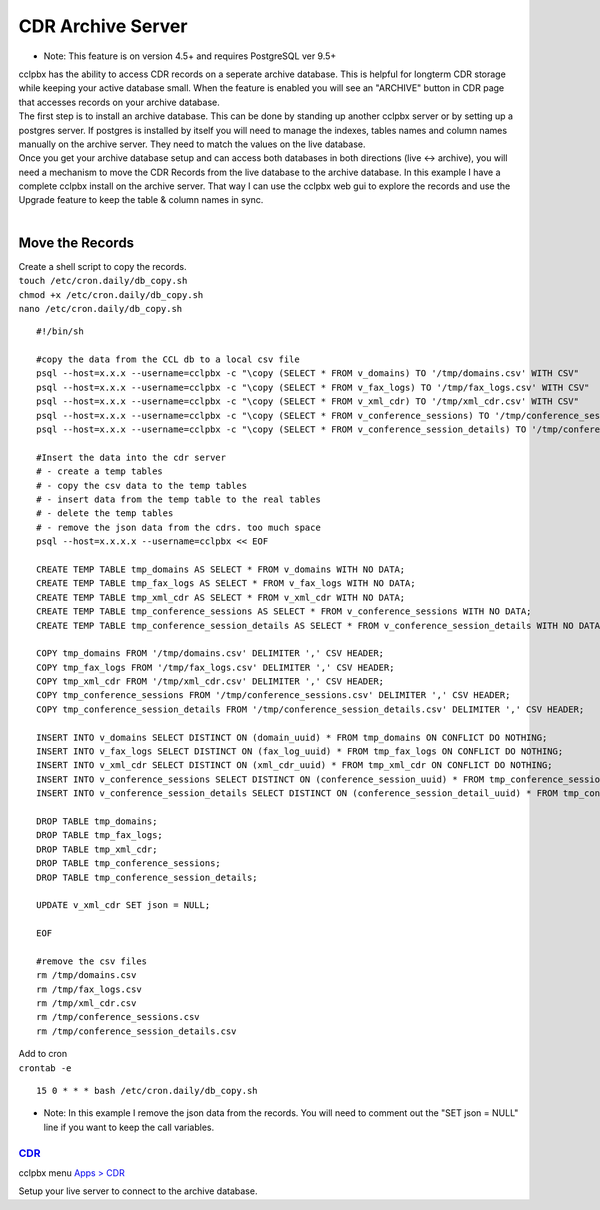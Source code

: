 ###################
CDR Archive Server
###################

* Note: This feature is on version 4.5+ and requires PostgreSQL ver 9.5+
| cclpbx has the ability to access CDR records on a seperate archive database. This is helpful for longterm CDR storage while keeping your active database small. When the feature is enabled you will see an "ARCHIVE" button in CDR page that accesses records on your archive database. 

| The first step is to install an archive database. This can be done by standing up another cclpbx server or by setting up a postgres server. If postgres is installed by itself you will need to manage the indexes, tables names and column names manually on the archive server. They need to match the values on the live database. 

| Once you get your archive database setup and can access both databases in both directions (live <-> archive), you will need a mechanism to move the CDR Records from the live database to the archive database. In this example I have a complete cclpbx install on the archive server. That way I can use the cclpbx web gui to explore the records and use the Upgrade feature to keep the table & column names in sync. 

|

**Move the Records**
^^^^^^^^^^^^^^^^^^^^

| Create a shell script to copy the records. 

| ``touch /etc/cron.daily/db_copy.sh``
| ``chmod +x /etc/cron.daily/db_copy.sh``
| ``nano /etc/cron.daily/db_copy.sh``

::

 #!/bin/sh
 
 #copy the data from the CCL db to a local csv file
 psql --host=x.x.x --username=cclpbx -c "\copy (SELECT * FROM v_domains) TO '/tmp/domains.csv' WITH CSV"
 psql --host=x.x.x --username=cclpbx -c "\copy (SELECT * FROM v_fax_logs) TO '/tmp/fax_logs.csv' WITH CSV"
 psql --host=x.x.x --username=cclpbx -c "\copy (SELECT * FROM v_xml_cdr) TO '/tmp/xml_cdr.csv' WITH CSV"
 psql --host=x.x.x --username=cclpbx -c "\copy (SELECT * FROM v_conference_sessions) TO '/tmp/conference_sessions.csv' WITH CSV"
 psql --host=x.x.x --username=cclpbx -c "\copy (SELECT * FROM v_conference_session_details) TO '/tmp/conference_session_details.csv' WITH CSV"
 
 #Insert the data into the cdr server
 # - create a temp tables
 # - copy the csv data to the temp tables
 # - insert data from the temp table to the real tables
 # - delete the temp tables
 # - remove the json data from the cdrs. too much space
 psql --host=x.x.x.x --username=cclpbx << EOF
 
 CREATE TEMP TABLE tmp_domains AS SELECT * FROM v_domains WITH NO DATA;
 CREATE TEMP TABLE tmp_fax_logs AS SELECT * FROM v_fax_logs WITH NO DATA;
 CREATE TEMP TABLE tmp_xml_cdr AS SELECT * FROM v_xml_cdr WITH NO DATA;
 CREATE TEMP TABLE tmp_conference_sessions AS SELECT * FROM v_conference_sessions WITH NO DATA;
 CREATE TEMP TABLE tmp_conference_session_details AS SELECT * FROM v_conference_session_details WITH NO DATA; 
 
 COPY tmp_domains FROM '/tmp/domains.csv' DELIMITER ',' CSV HEADER;
 COPY tmp_fax_logs FROM '/tmp/fax_logs.csv' DELIMITER ',' CSV HEADER;
 COPY tmp_xml_cdr FROM '/tmp/xml_cdr.csv' DELIMITER ',' CSV HEADER;
 COPY tmp_conference_sessions FROM '/tmp/conference_sessions.csv' DELIMITER ',' CSV HEADER;
 COPY tmp_conference_session_details FROM '/tmp/conference_session_details.csv' DELIMITER ',' CSV HEADER;
 
 INSERT INTO v_domains SELECT DISTINCT ON (domain_uuid) * FROM tmp_domains ON CONFLICT DO NOTHING;
 INSERT INTO v_fax_logs SELECT DISTINCT ON (fax_log_uuid) * FROM tmp_fax_logs ON CONFLICT DO NOTHING;
 INSERT INTO v_xml_cdr SELECT DISTINCT ON (xml_cdr_uuid) * FROM tmp_xml_cdr ON CONFLICT DO NOTHING;
 INSERT INTO v_conference_sessions SELECT DISTINCT ON (conference_session_uuid) * FROM tmp_conference_sessions ON CONFLICT DO NOTHING;
 INSERT INTO v_conference_session_details SELECT DISTINCT ON (conference_session_detail_uuid) * FROM tmp_conference_session_details ON CONFLICT DO NOTHING;
 
 DROP TABLE tmp_domains;
 DROP TABLE tmp_fax_logs;
 DROP TABLE tmp_xml_cdr;
 DROP TABLE tmp_conference_sessions;
 DROP TABLE tmp_conference_session_details;
 
 UPDATE v_xml_cdr SET json = NULL;
 
 EOF
 
 #remove the csv files
 rm /tmp/domains.csv
 rm /tmp/fax_logs.csv
 rm /tmp/xml_cdr.csv
 rm /tmp/conference_sessions.csv
 rm /tmp/conference_session_details.csv
 
 
| Add to cron 

| ``crontab -e``

::

 15 0 * * * bash /etc/cron.daily/db_copy.sh
 
* Note: In this example I remove the json data from the records. You will need to comment out the "SET json = NULL" line if you want to keep the call variables. 

`CDR <default_settings/cdr.html>`_
=======================================

cclpbx menu `Apps > CDR <../applications/call_detail_record.html>`_

Setup your live server to connect to the archive database. 

+-------------------------------+------------------------+-------------------------+---------------------------+--------------------------------------+
| Default Setting Subcategory   | Default Setting Name   | Default Setting Value   | Setting Enabled           | Default Setting Description          |
+===============================+========================+=========================+===========================+======================================+
| archive_database_driver       | text                   | pgsql                   | TRUE                      | Archive Database Driver              |
+-------------------------------+------------------------+-------------------------+---------------------------+--------------------------------------+
| archive_database_host         | text                   | x.x.x.x                 | TRUE                      | IP/Hostname of Archive Database      |
+-------------------------------+------------------------+-------------------------+---------------------------+--------------------------------------+
| archive_database_password     | text                   | somethingSecret         | TRUE                      | Archive Database Password            |
+-------------------------------+------------------------+-------------------------+---------------------------+--------------------------------------+
| archive_database_port         | text                   | 5432                    | TRUE                      | Archive Database Port                |
+-------------------------------+------------------------+-------------------------+---------------------------+--------------------------------------+
| archive_database_username     | text                   | cclpbx               | TRUE                      | Archive Database Username            |
+-------------------------------+------------------------+-------------------------+---------------------------+--------------------------------------+
| archive_database              | boolean                | TRUE                    | FALSE                     | Enable Dedicated CDR Database Access |
+-------------------------------+------------------------+-------------------------+---------------------------+--------------------------------------+
| archive_database_name         | text                   | cclpbx               | FALSE                     | Archive Database Name                |
+-------------------------------+------------------------+-------------------------+---------------------------+--------------------------------------+
